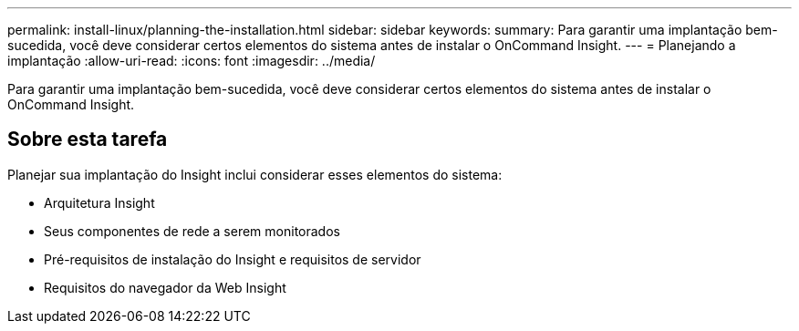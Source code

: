 ---
permalink: install-linux/planning-the-installation.html 
sidebar: sidebar 
keywords:  
summary: Para garantir uma implantação bem-sucedida, você deve considerar certos elementos do sistema antes de instalar o OnCommand Insight. 
---
= Planejando a implantação
:allow-uri-read: 
:icons: font
:imagesdir: ../media/


[role="lead"]
Para garantir uma implantação bem-sucedida, você deve considerar certos elementos do sistema antes de instalar o OnCommand Insight.



== Sobre esta tarefa

Planejar sua implantação do Insight inclui considerar esses elementos do sistema:

* Arquitetura Insight
* Seus componentes de rede a serem monitorados
* Pré-requisitos de instalação do Insight e requisitos de servidor
* Requisitos do navegador da Web Insight

